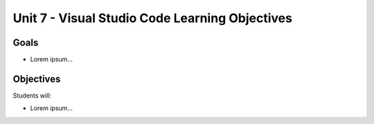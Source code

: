 Unit 7 - Visual Studio Code Learning Objectives
===============================================

Goals
-----

- Lorem ipsum...

Objectives
----------

Students will:

- Lorem ipsum...
